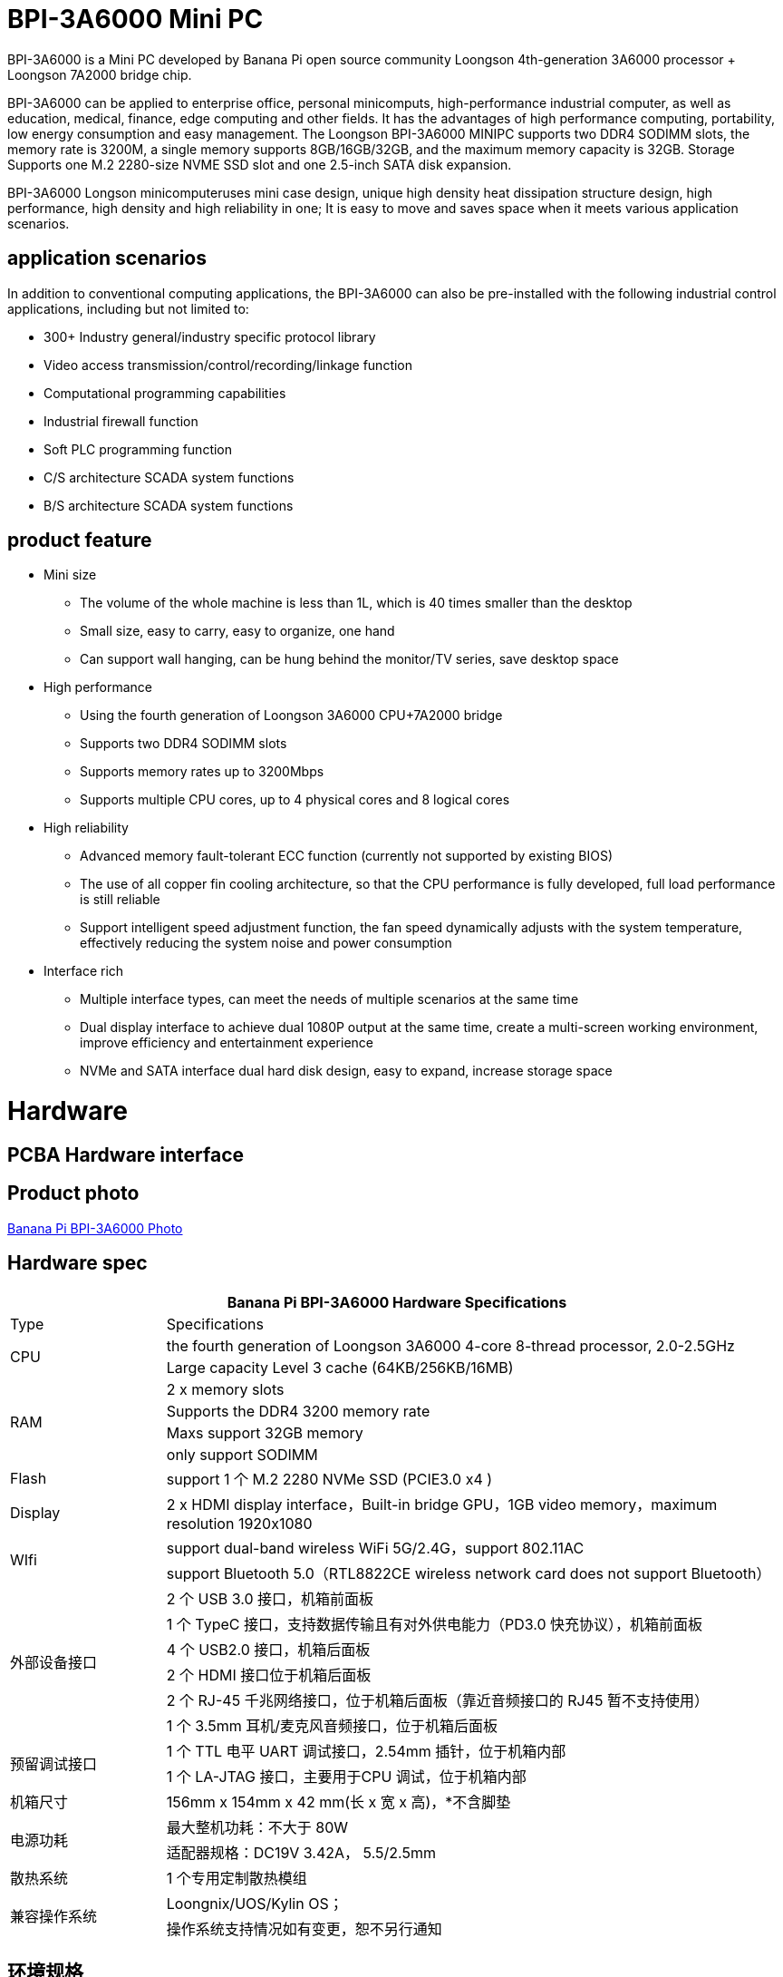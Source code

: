 
= BPI-3A6000 Mini PC

BPI-3A6000 is a Mini PC developed by Banana Pi open source community Loongson 4th-generation 3A6000 processor + Loongson 7A2000 bridge chip.

BPI-3A6000 can be applied to enterprise office, personal minicomputs, high-performance industrial computer, as well as education, medical, finance, edge computing and other fields. It has the advantages of high performance computing, portability, low energy consumption and easy management. The Loongson BPI-3A6000 MINIPC supports two DDR4 SODIMM slots, the memory rate is 3200M, a single memory supports 8GB/16GB/32GB, and the maximum memory capacity is 32GB. Storage Supports one M.2 2280-size NVME SSD slot and one 2.5-inch SATA disk expansion.

BPI-3A6000 Longson minicomputeruses mini case design, unique high density heat dissipation structure design, high performance, high density and high reliability in one; It is easy to move and saves space when it meets various application scenarios.

== application scenarios

In addition to conventional computing applications, the BPI-3A6000 can also be pre-installed with the following industrial control applications, including but not limited to:

* 300+ Industry general/industry specific protocol library
* Video access transmission/control/recording/linkage function
* Computational programming capabilities
* Industrial firewall function
* Soft PLC programming function
* C/S architecture SCADA system functions
* B/S architecture SCADA system functions

== product feature
* Mini size 
** The volume of the whole machine is less than 1L, which is 40 times smaller than the desktop
** Small size, easy to carry, easy to organize, one hand
** Can support wall hanging, can be hung behind the monitor/TV series, save desktop space
* High performance
** Using the fourth generation of Loongson 3A6000 CPU+7A2000 bridge
** Supports two DDR4 SODIMM slots
** Supports memory rates up to 3200Mbps
** Supports multiple CPU cores, up to 4 physical cores and 8 logical cores
* High reliability
** Advanced memory fault-tolerant ECC function (currently not supported by existing BIOS)
** The use of all copper fin cooling architecture, so that the CPU performance is fully developed, full load performance is still reliable
** Support intelligent speed adjustment function, the fan speed dynamically adjusts with the system temperature, effectively reducing the system noise and power consumption
* Interface rich
** Multiple interface types, can meet the needs of multiple scenarios at the same time
** Dual display interface to achieve dual 1080P output at the same time, create a multi-screen working environment, improve efficiency and entertainment experience
** NVMe and SATA interface dual hard disk design, easy to expand, increase storage space

= Hardware

== PCBA Hardware interface

== Product photo

link:/en/BPI-3A6000/Photo_BPI-3A6000[Banana Pi BPI-3A6000 Photo]

== Hardware spec

[options="header",cols="1,4"]
|====
2+| Banana Pi BPI-3A6000 Hardware Specifications
| Type	| Specifications
.2+| CPU	
|the fourth generation of Loongson 3A6000 4-core 8-thread processor, 2.0-2.5GHz
|Large capacity Level 3 cache (64KB/256KB/16MB)
.4+| RAM	| 2 x memory slots
|Supports the DDR4 3200 memory rate
|Maxs support 32GB memory
|only support SODIMM
|Flash	|support 1 个 M.2 2280 NVMe SSD (PCIE3.0 x4 )
|Display	| 2 x HDMI display interface，Built-in bridge GPU，1GB video memory，maximum resolution 1920x1080
.2+|WIfi	|support dual-band wireless WiFi 5G/2.4G，support 802.11AC
|support Bluetooth 5.0（RTL8822CE wireless network card does not support Bluetooth）
.6+|外部设备接口	|2 个 USB 3.0 接口，机箱前面板
|1 个 TypeC 接口，支持数据传输且有对外供电能力（PD3.0 快充协议），机箱前面板
|4 个 USB2.0 接口，机箱后面板
|2 个 HDMI 接口位于机箱后面板
|2 个 RJ-45 千兆网络接口，位于机箱后面板（靠近音频接口的 RJ45 暂不支持使用）
|1 个 3.5mm 耳机/麦克风音频接口，位于机箱后面板
.2+|预留调试接口|	1 个 TTL 电平 UART 调试接口，2.54mm 插针，位于机箱内部
|1 个 LA-JTAG 接口，主要用于CPU 调试，位于机箱内部
|机箱尺寸	|156mm x 154mm x 42 mm(长 x 宽 x 高)，*不含脚垫
.2+|电源功耗	|最大整机功耗：不大于 80W
|适配器规格：DC19V 3.42A， 5.5/2.5mm
|散热系统	|1 个专用定制散热模组
.2+|兼容操作系统	|Loongnix/UOS/Kylin OS；
|操作系统支持情况如有变更，恕不另行通知
|====

== 环境规格
[options="header",cols="1,4"]
|====
|项目	|说明
|工作温度|	0℃~+70℃
|存储温度	|-40~+80℃
|工作湿度（RH）|5%~95%无冷凝
|存储湿度（RH）	|5%~95%无冷凝
|海拔高度	|<5000m
|防雷	|内置防雷元件，支持户外使用，符合高等级EMC标准
|防护等级	|IP40
|散热方式	|风扇散热
.2+|电磁兼容	|EMC III级，
|GB/T17626、GB/T15153、IEC61850-3、EN61000-6-5
|安规	|GB/T7621-2008
|认证	|CE认证
|====

= 产品及解决方案

In addition to PCBA design and production, Banana Pi open source community can also provide Loongson Mini PC complete machine, so that users can quickly complete the standard product design. CNC aluminum housing

image::/3a6000/banana_pi_bpi-3a6000_pc_7.jpg[banana_pi_bpi-3a6000_pc_7.jpg]


== 前面板接口示意图

image::/3a6000/banana_pi_bpi-3a6000_pc_5 new.jpg[banana_pi_bpi-3a6000_pc_5 new.jpg]

[options="header",cols="1,3,1,4"]
|====
|标识号	|接口名称	|标识号	|接口名称
|1	|USB 3.0接口，TYPE-C	|2	|USB 3.0接口，TYPE-A
|3	|PD接口，TYPE-C	|4	|电源开关
|====

接口说明:

[options="header",cols="1,1,1,3"]
|====
|名称	|类型|	数量	|说明
|USB3.0接口	|TYPE-C	|1	|标准 Type-C 型母座，内置信号为USB3.0，支持正反插，支持 PD 协议快充,最大支持15W
|USB3.0接口	|TYPE-A	|2	|标准USB3.0 TYPE-A接口
电源开关	|电源开关	|1	|长按3秒，触发开关机功能
|====

== 后面板接口示意图

image::/3a6000/banana_pi_bpi-3a6000_pc_6.jpg[banana_pi_bpi-3a6000_pc_6.jpg]

[options="header",cols="1,2,1,2"]
|====
|标识号|	接口名称	|标识号	|接口名称
|1 |wifi天线接口	|	2	|电源输入接口
|3/4	|USB 接口	|5	|HDMI输出接口
|6	|以太网接口	|7|	音频+MIC接口
|====

接口说明

[options="header",cols="1,1,1,4"]
|====
|名称	|类型	|数量	|说明
|电源输入接口	|5.5/2.5mm	|1|	DC 19V/65W，3.42A
|USB 接口	|USB 2.0 TYPE-A|	4	|USB接口支持存储设备热插拔。
|HDMI输出接口	|HDMI 1.4	|2	|如需输出视频，使用HDMI视频线缆连接视频输出端口和显示器。
|LAN接口	|RJ-45	|2	|使用网线连接设备以太网口到交换机。支持1000M/100M/10M自适应，BIOS暂不支持LAN2
|音频接口	|Mic/耳机插孔	|1	|标准 3.5mm 音频接口，输入输出
|====